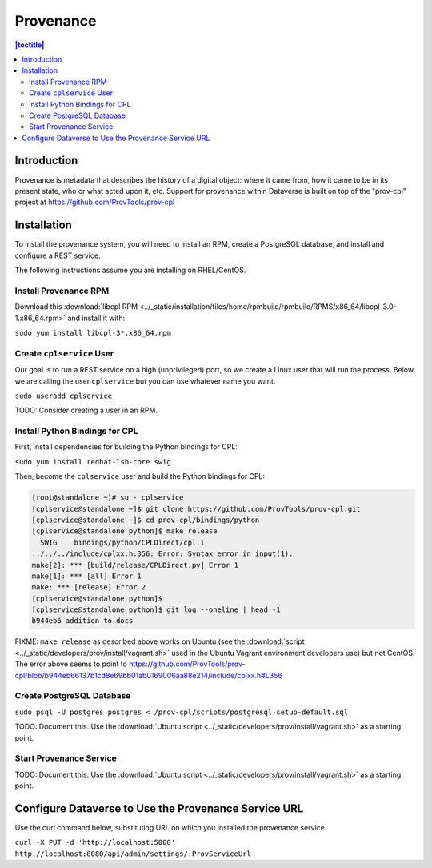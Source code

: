 Provenance
==========

.. contents:: |toctitle|
  :local:
  
Introduction
------------

Provenance is metadata that describes the history of a digital object: where it came from, how it came to be in its present state, who or what acted upon it, etc. Support for provenance within Dataverse is built on top of the "prov-cpl" project at https://github.com/ProvTools/prov-cpl

Installation
------------

To install the provenance system, you will need to install an RPM, create a PostgreSQL database, and install and configure a REST service.

The following instructions assume you are installing on RHEL/CentOS.

Install Provenance RPM
~~~~~~~~~~~~~~~~~~~~~~

Download this :download:`libcpl RPM <../_static/installation/files/home/rpmbuild/rpmbuild/RPMS/x86_64/libcpl-3.0-1.x86_64.rpm>` and install it with:

``sudo yum install libcpl-3*.x86_64.rpm``

Create ``cplservice`` User
~~~~~~~~~~~~~~~~~~~~~~~~~~

Our goal is to run a REST service on a high (unprivileged) port, so we create a Linux user that will run the process. Below we are calling the user ``cplservice`` but you can use whatever name you want.

``sudo useradd cplservice``

TODO: Consider creating a user in an RPM.

Install Python Bindings for CPL
~~~~~~~~~~~~~~~~~~~~~~~~~~~~~~~

First, install dependencies for building the Python bindings for CPL:

``sudo yum install redhat-lsb-core swig``

Then, become the ``cplservice`` user and build the Python bindings for CPL:

.. code-block:: bash

    [root@standalone ~]# su - cplservice
    [cplservice@standalone ~]$ git clone https://github.com/ProvTools/prov-cpl.git
    [cplservice@standalone ~]$ cd prov-cpl/bindings/python
    [cplservice@standalone python]$ make release
      SWIG    bindings/python/CPLDirect/cpl.i
    ../../../include/cplxx.h:356: Error: Syntax error in input(1).
    make[2]: *** [build/release/CPLDirect.py] Error 1
    make[1]: *** [all] Error 1
    make: *** [release] Error 2
    [cplservice@standalone python]$
    [cplservice@standalone python]$ git log --oneline | head -1
    b944eb6 addition to docs

FIXME: ``make release`` as described above works on Ubuntu (see the :download:`script <../_static/developers/prov/install/vagrant.sh>` used in the Ubuntu Vagrant environment developers use) but not CentOS. The error above seems to point to https://github.com/ProvTools/prov-cpl/blob/b944eb66137b1cd8e69bb01ab0169006aa88e214/include/cplxx.h#L356

Create PostgreSQL Database
~~~~~~~~~~~~~~~~~~~~~~~~~~

``sudo psql -U postgres postgres < /prov-cpl/scripts/postgresql-setup-default.sql``

TODO: Document this. Use the :download:`Ubuntu script <../_static/developers/prov/install/vagrant.sh>` as a starting point.

Start Provenance Service
~~~~~~~~~~~~~~~~~~~~~~~~

TODO: Document this. Use the :download:`Ubuntu script <../_static/developers/prov/install/vagrant.sh>` as a starting point.

Configure Dataverse to Use the Provenance Service URL
-----------------------------------------------------

Use the curl command below, substituting URL on which you installed the provenance service.

``curl -X PUT -d 'http://localhost:5000' http://localhost:8080/api/admin/settings/:ProvServiceUrl``
